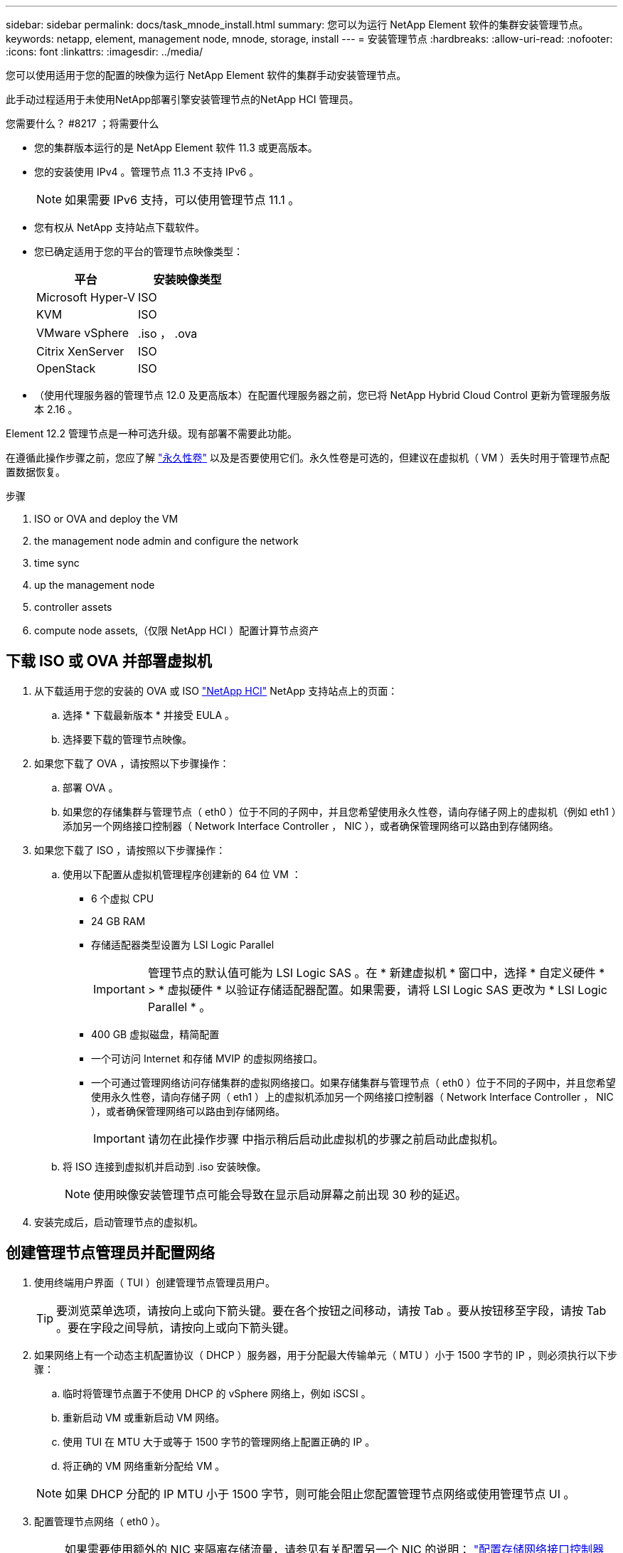 ---
sidebar: sidebar 
permalink: docs/task_mnode_install.html 
summary: 您可以为运行 NetApp Element 软件的集群安装管理节点。 
keywords: netapp, element, management node, mnode, storage, install 
---
= 安装管理节点
:hardbreaks:
:allow-uri-read: 
:nofooter: 
:icons: font
:linkattrs: 
:imagesdir: ../media/


[role="lead"]
您可以使用适用于您的配置的映像为运行 NetApp Element 软件的集群手动安装管理节点。

此手动过程适用于未使用NetApp部署引擎安装管理节点的NetApp HCI 管理员。

.您需要什么？ #8217 ；将需要什么
* 您的集群版本运行的是 NetApp Element 软件 11.3 或更高版本。
* 您的安装使用 IPv4 。管理节点 11.3 不支持 IPv6 。
+

NOTE: 如果需要 IPv6 支持，可以使用管理节点 11.1 。

* 您有权从 NetApp 支持站点下载软件。
* 您已确定适用于您的平台的管理节点映像类型：
+
[cols="30,30"]
|===
| 平台 | 安装映像类型 


| Microsoft Hyper-V | ISO 


| KVM | ISO 


| VMware vSphere | .iso ， .ova 


| Citrix XenServer | ISO 


| OpenStack | ISO 
|===
* （使用代理服务器的管理节点 12.0 及更高版本）在配置代理服务器之前，您已将 NetApp Hybrid Cloud Control 更新为管理服务版本 2.16 。


Element 12.2 管理节点是一种可选升级。现有部署不需要此功能。

在遵循此操作步骤之前，您应了解 link:concept_hci_volumes.html#persistent-volumes["永久性卷"] 以及是否要使用它们。永久性卷是可选的，但建议在虚拟机（ VM ）丢失时用于管理节点配置数据恢复。

.步骤
.  ISO or OVA and deploy the VM
.  the management node admin and configure the network
.  time sync
.  up the management node
.  controller assets
.  compute node assets,（仅限 NetApp HCI ）配置计算节点资产




== 下载 ISO 或 OVA 并部署虚拟机

. 从下载适用于您的安装的 OVA 或 ISO https://mysupport.netapp.com/site/products/all/details/netapp-hci/downloads-tab["NetApp HCI"^] NetApp 支持站点上的页面：
+
.. 选择 * 下载最新版本 * 并接受 EULA 。
.. 选择要下载的管理节点映像。


. 如果您下载了 OVA ，请按照以下步骤操作：
+
.. 部署 OVA 。
.. 如果您的存储集群与管理节点（ eth0 ）位于不同的子网中，并且您希望使用永久性卷，请向存储子网上的虚拟机（例如 eth1 ）添加另一个网络接口控制器（ Network Interface Controller ， NIC ），或者确保管理网络可以路由到存储网络。


. 如果您下载了 ISO ，请按照以下步骤操作：
+
.. 使用以下配置从虚拟机管理程序创建新的 64 位 VM ：
+
*** 6 个虚拟 CPU
*** 24 GB RAM
*** 存储适配器类型设置为 LSI Logic Parallel
+

IMPORTANT: 管理节点的默认值可能为 LSI Logic SAS 。在 * 新建虚拟机 * 窗口中，选择 * 自定义硬件 * > * 虚拟硬件 * 以验证存储适配器配置。如果需要，请将 LSI Logic SAS 更改为 * LSI Logic Parallel * 。

*** 400 GB 虚拟磁盘，精简配置
*** 一个可访问 Internet 和存储 MVIP 的虚拟网络接口。
*** 一个可通过管理网络访问存储集群的虚拟网络接口。如果存储集群与管理节点（ eth0 ）位于不同的子网中，并且您希望使用永久性卷，请向存储子网（ eth1 ）上的虚拟机添加另一个网络接口控制器（ Network Interface Controller ， NIC ），或者确保管理网络可以路由到存储网络。
+

IMPORTANT: 请勿在此操作步骤 中指示稍后启动此虚拟机的步骤之前启动此虚拟机。



.. 将 ISO 连接到虚拟机并启动到 .iso 安装映像。
+

NOTE: 使用映像安装管理节点可能会导致在显示启动屏幕之前出现 30 秒的延迟。



. 安装完成后，启动管理节点的虚拟机。




== 创建管理节点管理员并配置网络

. 使用终端用户界面（ TUI ）创建管理节点管理员用户。
+

TIP: 要浏览菜单选项，请按向上或向下箭头键。要在各个按钮之间移动，请按 Tab 。要从按钮移至字段，请按 Tab 。要在字段之间导航，请按向上或向下箭头键。

. 如果网络上有一个动态主机配置协议（ DHCP ）服务器，用于分配最大传输单元（ MTU ）小于 1500 字节的 IP ，则必须执行以下步骤：
+
.. 临时将管理节点置于不使用 DHCP 的 vSphere 网络上，例如 iSCSI 。
.. 重新启动 VM 或重新启动 VM 网络。
.. 使用 TUI 在 MTU 大于或等于 1500 字节的管理网络上配置正确的 IP 。
.. 将正确的 VM 网络重新分配给 VM 。


+

NOTE: 如果 DHCP 分配的 IP MTU 小于 1500 字节，则可能会阻止您配置管理节点网络或使用管理节点 UI 。

. 配置管理节点网络（ eth0 ）。
+

NOTE: 如果需要使用额外的 NIC 来隔离存储流量，请参见有关配置另一个 NIC 的说明： link:task_mnode_install_add_storage_NIC.html["配置存储网络接口控制器（ NIC ）"]。





== 配置时间同步

. 确保使用 NTP 在管理节点和存储集群之间同步时间：
+

NOTE: 从 Element 12.3.1 开始，系统会自动执行子步骤（ a ）到（ e ）。对于管理节点12.3.1或更高版本、请继续执行 ,子步骤（ f ） 以完成时间同步配置。

+
.. 使用 SSH 或虚拟机管理程序提供的控制台登录到管理节点。
.. 停止 NTPD ：
+
[listing]
----
sudo service ntpd stop
----
.. 编辑 NTP 配置文件 ` /etc/ntp.conf` ：
+
... 通过在每个服务器前面添加一个 ` #` 来注释掉默认服务器（ `s服务器 0.gentoo.pool.ntp.org` ）。
... 为要添加的每个默认时间服务器添加一个新行。默认时间服务器必须与要在中使用的存储集群上使用的 NTP 服务器相同 link:task_mnode_install.html#set-up-the-management-node["后续步骤"]。
+
[listing]
----
vi /etc/ntp.conf

#server 0.gentoo.pool.ntp.org
#server 1.gentoo.pool.ntp.org
#server 2.gentoo.pool.ntp.org
#server 3.gentoo.pool.ntp.org
server <insert the hostname or IP address of the default time server>
----
... 完成后保存配置文件。


.. 强制与新添加的服务器进行 NTP 同步。
+
[listing]
----
sudo ntpd -gq
----
.. 重新启动 NTPD 。
+
[listing]
----
sudo service ntpd start
----
.. 【 substed_f_install_config_time_sync]] 通过虚拟机管理程序禁用与主机的时间同步（以下是 VMware 示例）：
+

NOTE: 如果您在 VMware 以外的虚拟机管理程序环境中部署 mNode ，例如在 OpenStack 环境中从 .ISO 映像部署，请参见虚拟机管理程序文档以了解等效命令。

+
... 禁用定期时间同步：
+
[listing]
----
vmware-toolbox-cmd timesync disable
----
... 显示并确认服务的当前状态：
+
[listing]
----
vmware-toolbox-cmd timesync status
----
... 在 vSphere 中，验证 VM 选项中的 `S将子系统时间与主机同步` 框是否未选中。
+

NOTE: 如果您将来对虚拟机进行更改，请勿启用此选项。








NOTE: 完成时间同步配置后，请勿编辑 NTP ，因为它会在运行时影响 NTP link:task_mnode_install.html#set-up-the-management-node["设置命令"] 在管理节点上。



== 设置管理节点

. 配置并运行管理节点设置命令：
+

NOTE: 系统将提示您在安全提示符处输入密码。如果集群使用代理服务器，则必须配置代理设置，才能访问公有网络。

+
[listing]
----
/sf/packages/mnode/setup-mnode --mnode_admin_user [username] --storage_mvip [mvip] --storage_username [username] --telemetry_active [true]
----
+
.. 替换以下每个必需参数的方括号（包括方括号）中的值：
+

NOTE: 命令名称的缩写形式为圆括号（），可替换为全名。

+
*** *-mnode_admin_user （ -mu ） [username]* ：管理节点管理员帐户的用户名。这可能是您用于登录到管理节点的用户帐户的用户名。
*** *-storage_mvip （ -SM ） [MVIP address]* ：运行 Element 软件的存储集群的管理虚拟 IP 地址（ MVIP ）。使用与期间相同的存储集群配置管理节点 link:task_mnode_install.html#configure-time-sync["NTP 服务器配置"]。
*** * — storage_username （ -su ） ` username* ：由` — -storage_mvip 参数指定的集群的存储集群管理员用户名。
*** * — -metry_active （ -t ） [true]* ：保留值 true ，以便通过 Active IQ 收集数据以进行分析。


.. （可选）：将 Active IQ 端点参数添加到命令中：
+
*** *-remote_host （ -rh ） [AIQ_endpoint]* ：发送 Active IQ 遥测数据进行处理的端点。如果不包括参数，则使用默认端点。


.. （建议）：添加以下永久性卷参数。请勿修改或删除为永久性卷功能创建的帐户和卷，否则会导致管理功能丢失。
+
*** *-use_persistent_volumes （ -pv ） [true/false ， default ： false]* ：启用或禁用永久性卷。输入值 true 可启用永久性卷功能。
*** *-persistent_volumes_account （ -PVA ） [account_name]* ：如果将 ` -use_persistent_volumes` 设置为 true ，请使用此参数并输入要用于永久性卷的存储帐户名称。
+

NOTE: 为永久性卷使用与集群上任何现有帐户名称不同的唯一帐户名称。请务必将永久性卷的帐户与环境的其余部分分开。

*** *-persistent_volumes_mvip （ -pVM ） /mvip* ：输入运行 Element 软件并与永久性卷结合使用的存储集群的管理虚拟 IP 地址（ MVIP ）。只有当管理节点管理多个存储集群时，才需要执行此操作。如果未管理多个集群，则会使用默认集群 MVIP 。


.. 配置代理服务器：
+
*** *-use_proxy （ -up ） [true/false ， default ： false]* ：启用或禁用代理。要配置代理服务器，需要使用此参数。
*** *-proxy_hostname_or_IP （ -PI ） [host]* ：代理主机名或 IP 。如果要使用代理，则必须执行此操作。如果指定此参数，系统将提示您输入 ` -proxy_port` 。
*** *-proxy_username （ -pu ） [username]* ：代理用户名。此参数是可选的。
*** *-proxy_password （ -pp ） [password]* ：代理密码。此参数是可选的。
*** *-proxy_port （ -pq ） [port ， default ： 0]* ：代理端口。如果指定此参数，系统将提示您输入代理主机名或 IP （` -proxy_hostname_or_IP` ）。
*** *-proxy_ssh_port （ -ps ） [port ， default ： 443]* ： SSH 代理端口。此端口默认为端口 443 。


.. （可选）如果需要有关每个参数的追加信息，请使用参数 help ：
+
*** *-help （ -h ） * ：返回有关每个参数的信息。根据初始部署，参数定义为必需或可选。升级和重新部署参数要求可能有所不同。


.. 运行 `setup-mnode` 命令。






== 配置控制器资产

. 找到安装 ID ：
+
.. 从浏览器登录到管理节点 REST API UI ：
.. 转至存储 MVIP 并登录。此操作将接受此证书以执行下一步。
.. 在管理节点上打开清单服务 REST API UI ：
+
[listing]
----
https://<ManagementNodeIP>/inventory/1/
----
.. 选择 * 授权 * 并完成以下操作：
+
... 输入集群用户名和密码。
... 输入客户端 ID `mnode-client` 。
... 选择 * 授权 * 以开始会话。


.. 从 REST API UI 中，选择 * 获取​ /Installations * 。
.. 选择 * 试用 * 。
.. 选择 * 执行 * 。
.. 从代码 200 响应正文中，复制并保存 `id` 以供安装后使用。
+
您的安装具有在安装或升级期间创建的基本资产配置。



. （仅限 NetApp HCI ）在 vSphere 中找到计算节点的硬件标记：
+
.. 在 vSphere Web Client 导航器中选择主机。
.. 选择 * 监控 * 选项卡，然后选择 * 硬件运行状况 * 。
.. 列出了节点 BIOS 制造商和型号。复制并保存 `tag` 的值，以供后续步骤使用。


. 将用于 NetApp HCI 监控（仅限 NetApp HCI 安装）和混合云控制（适用于所有安装）的 vCenter 控制器资产添加到管理节点的已知资产中：
+
.. 输入管理节点 IP 地址并后跟 ` /mnode` 来访问管理节点上的 mnode 服务 API UI ：
+
[listing]
----
https:/<ManagementNodeIP>/mnode
----
.. 选择 * 授权 * 或任何锁定图标并完成以下操作：
+
... 输入集群用户名和密码。
... 输入客户端 ID `mnode-client` 。
... 选择 * 授权 * 以开始会话。
... 关闭窗口。


.. 选择 * POST /assets/ ｛ asset_id ｝ /controllers* 以添加控制器子资产。
+

NOTE: 建议您在 vCenter 中创建新的 NetApp HCC 角色以添加控制器子资产。这一新的 NetApp HCC 角色会将管理节点服务视图限制为纯 NetApp 资产。请参见 link:task_mnode_create_netapp_hcc_role_vcenter.html["在 vCenter 中创建 NetApp HCC 角色"]。

.. 选择 * 试用 * 。
.. 在 * asset_id* 字段中输入复制到剪贴板的父基本资产 ID 。
.. 输入类型为 `vCenter` 和 vCenter 凭据的所需有效负载值。
.. 选择 * 执行 * 。






== （仅限 NetApp HCI ）配置计算节点资产

. （仅限 NetApp HCI ）将计算节点资产添加到管理节点的已知资产：
+
.. 选择 * POST /assets/ ｛ asset_id ｝ /compute-nodes* 以使用计算节点资产的凭据添加计算节点子资产。
.. 选择 * 试用 * 。
.. 在 * asset_id* 字段中输入复制到剪贴板的父基本资产 ID 。
.. 在有效负载中，输入 " 型号 " 选项卡中定义的所需有效负载值。输入 `ESXi Host` as `type` ，然后输入您在上一步中为 `hardware_tag` 保存的硬件标记。
.. 选择 * 执行 * 。




[discrete]
== 了解更多信息

* link:concept_hci_volumes.html#persistent-volumes["永久性卷"]
* link:task_mnode_add_assets.html["向管理节点添加计算和控制器资产"]
* link:task_mnode_install_add_storage_NIC.html["配置存储 NIC"]
* https://docs.netapp.com/us-en/vcp/index.html["适用于 vCenter Server 的 NetApp Element 插件"^]
* https://www.netapp.com/hybrid-cloud/hci-documentation/["NetApp HCI 资源页面"^]

